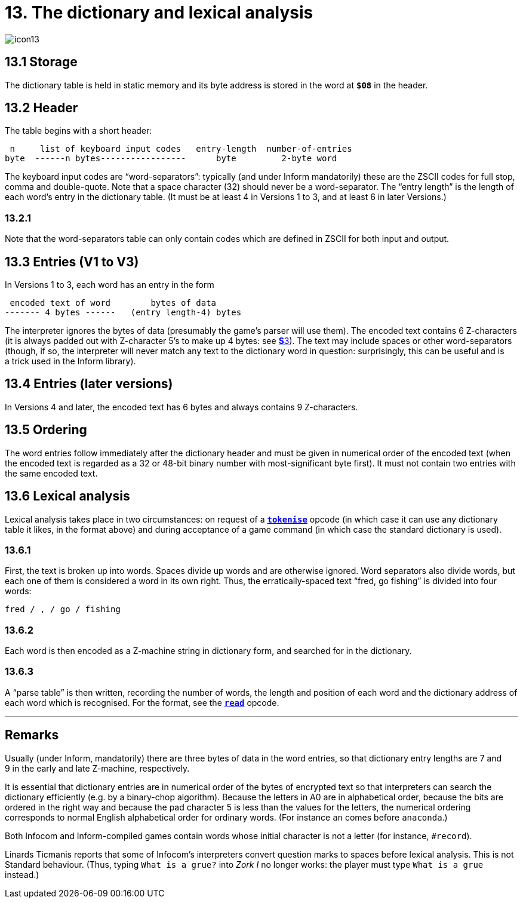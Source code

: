 = 13. The dictionary and lexical analysis

image::icon13.gif[]

== 13.1 Storage

The dictionary table is held in static memory and its byte address is stored in the word at `*$08*` in the header.

== 13.2 Header

The table begins with a short header:

----
 n     list of keyboard input codes   entry-length  number-of-entries
byte  ------n bytes-----------------      byte         2-byte word
----

The keyboard input codes are “word-separators”: typically (and under Inform mandatorily) these are the ZSCII codes for full stop, comma and double-quote. Note that a space character (32) should never be a word-separator. The “entry length” is the length of each word’s entry in the dictionary table. (It must be at least 4 in Versions 1 to 3, and at least 6 in later Versions.)

=== 13.2.1

Note that the word-separators table can only contain codes which are defined in ZSCII for both input and output.

== 13.3 Entries (V1 to V3)

In Versions 1 to 3, each word has an entry in the form

----
 encoded text of word        bytes of data
------- 4 bytes ------   (entry length-4) bytes
----

The interpreter ignores the bytes of data (presumably the game’s parser will use them). The encoded text contains 6 Z-characters (it is always padded out with Z-character 5’s to make up 4 bytes: see xref:03-text.adoc[**S**3]). The text may include spaces or other word-separators (though, if so, the interpreter will never match any text to the dictionary word in question: surprisingly, this can be useful and is a trick used in the Inform library).

== 13.4 Entries (later versions)

In Versions 4 and later, the encoded text has 6 bytes and always contains 9 Z-characters.

== 13.5 Ordering

The word entries follow immediately after the dictionary header and must be given in numerical order of the encoded text (when the encoded text is regarded as a 32 or 48-bit binary number with most-significant byte first). It must not contain two entries with the same encoded text.

== 13.6 Lexical analysis

Lexical analysis takes place in two circumstances: on request of a xref:15-opcodes.adoc#tokenise[`*tokenise*`] opcode (in which case it can use any dictionary table it likes, in the format above) and during acceptance of a game command (in which case the standard dictionary is used).

=== 13.6.1

First, the text is broken up into words. Spaces divide up words and are otherwise ignored. Word separators also divide words, but each one of them is considered a word in its own right. Thus, the erratically-spaced text “fred, go fishing” is divided into four words:

----
fred / , / go / fishing
----

=== 13.6.2

Each word is then encoded as a Z-machine string in dictionary form, and searched for in the dictionary.

=== 13.6.3

A “parse table” is then written, recording the number of words, the length and position of each word and the dictionary address of each word which is recognised. For the format, see the xref:15-opcodes.adoc#read[`*read*`] opcode.

***

== Remarks

Usually (under Inform, mandatorily) there are three bytes of data in the word entries, so that dictionary entry lengths are 7 and 9 in the early and late Z-machine, respectively.

It is essential that dictionary entries are in numerical order of the bytes of encrypted text so that interpreters can search the dictionary efficiently (e.g. by a binary-chop algorithm). Because the letters in A0 are in alphabetical order, because the bits are ordered in the right way and because the pad character 5 is less than the values for the letters, the numerical ordering corresponds to normal English alphabetical order for ordinary words. (For instance `an` comes before `anaconda`.)

Both Infocom and Inform-compiled games contain words whose initial character is not a letter (for instance, `#record`).

Linards Ticmanis reports that some of Infocom’s interpreters convert question marks to spaces before lexical analysis. This is not Standard behaviour. (Thus, typing `What is a grue?` into _Zork I_ no longer works: the player must type `What is a grue` instead.)
